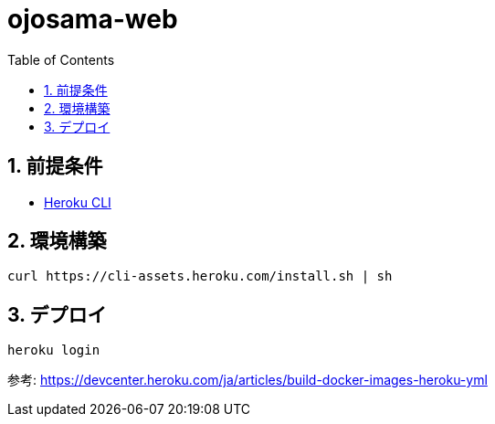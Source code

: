 = ojosama-web
:sectnums:
:toc: left

== 前提条件

* https://devcenter.heroku.com/ja/articles/heroku-cli[Heroku CLI]

== 環境構築

[source,bash]
----
curl https://cli-assets.heroku.com/install.sh | sh
----

== デプロイ

[source,bash]
----
heroku login
----

参考: https://devcenter.heroku.com/ja/articles/build-docker-images-heroku-yml
